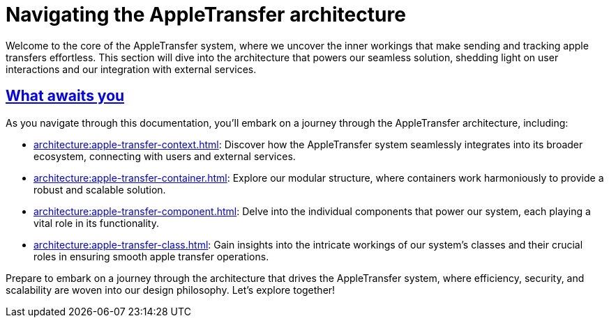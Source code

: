 = Navigating the AppleTransfer architecture
:sectlinks:

Welcome to the core of the AppleTransfer system, where we uncover the inner workings that make sending and tracking apple transfers effortless. This section will dive into the architecture that powers our seamless solution, shedding light on user interactions and our integration with external services.

== What awaits you

As you navigate through this documentation, you'll embark on a journey through the AppleTransfer architecture, including:

* xref:architecture:apple-transfer-context.adoc[]: Discover how the AppleTransfer system seamlessly integrates into its broader ecosystem, connecting with users and external services.

* xref:architecture:apple-transfer-container.adoc[]: Explore our modular structure, where containers work harmoniously to provide a robust and scalable solution.

* xref:architecture:apple-transfer-component.adoc[]: Delve into the individual components that power our system, each playing a vital role in its functionality.

* xref:architecture:apple-transfer-class.adoc[]: Gain insights into the intricate workings of our system's classes and their crucial roles in ensuring smooth apple transfer operations.

Prepare to embark on a journey through the architecture that drives the AppleTransfer system, where efficiency, security, and scalability are woven into our design philosophy. Let's explore together!